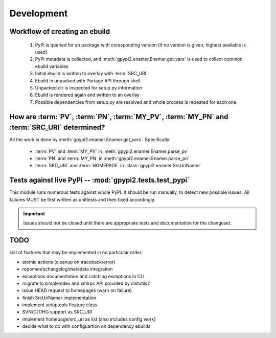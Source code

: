 Development
===========


Workflow of creating an ebuild
******************************

    #. PyPi is queried for an package with coresponding version (if no version is given,
       highest available is used)

    #. PyPi metadata is collected, and :meth:`gpypi2.enamer.Enamer.get_vars` is used to collect
       common ebuild variables

    #. Initial ebuild is written to overlay with :term:`SRC_URI`

    #. Ebuild in unpacked with Portage API through shell

    #. Unpacked dir is inspected for setup.py information

    #. Ebuild is rendered again and written to an overlay

    #. Possible dependencies from setup.py are resolved and whole process is repeated for each one.


How are :term:`PV`, :term:`PN`, :term:`MY_PV`, :term:`MY_PN` and :term:`SRC_URI` determined?
**********************************************************************************************

All the work is done by :meth:`gpypi2.enamer.Enamer.get_vars`. Specifically:

    * :term:`PV` and :term:`MY_PV` in :meth:`gpypi2.enamer.Enamer.parse_pv`
    * :term:`PN` and :term:`MY_PN` in :meth:`gpypi2.enamer.Enamer.parse_pn`
    * :term:`SRC_URI` and :term:`HOMEPAGE` in :class:`gpypi2.enamer.SrcUriNamer`


Tests against live PyPi -- :mod:`gpypi2.tests.test_pypi`
*********************************************************

This module runs numerous tests against whole PyPI. It should be run manually, 
to detect new possible issues. All failures MUST be first written as unittests
and then fixed accordingly.

.. important:: 
    
    Issues should not be closed until there are appropriate tests
    and documentation for the changeset.


TODO
********************************************************

List of features that may be implemented in no particular order:

* atomic actions (cleanup on traceback/error)

* repoman/echangelog/metadata integration

* exceptions documentation and catching exceptions in CLI

* migrate to simpleindex and xmlrpc API provided by distutils2

* issue HEAD request to homepages (warn on failure)

* finish SrcUriNamer implementation

* implement setuptools Feature class

* SVN/GIT/HG support as SRC_URI

* implement homepage/src_uri as list (also includes config work)

* decide what to do with configuartion on dependency ebuilds
